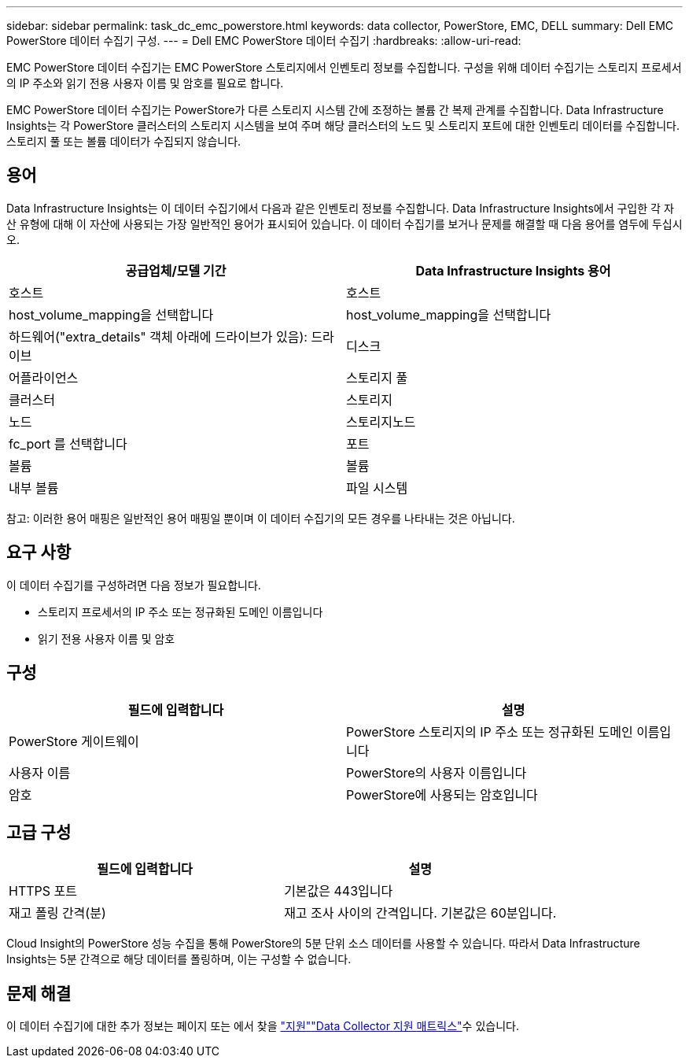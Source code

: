 ---
sidebar: sidebar 
permalink: task_dc_emc_powerstore.html 
keywords: data collector, PowerStore, EMC, DELL 
summary: Dell EMC PowerStore 데이터 수집기 구성. 
---
= Dell EMC PowerStore 데이터 수집기
:hardbreaks:
:allow-uri-read: 


[role="lead"]
EMC PowerStore 데이터 수집기는 EMC PowerStore 스토리지에서 인벤토리 정보를 수집합니다. 구성을 위해 데이터 수집기는 스토리지 프로세서의 IP 주소와 읽기 전용 사용자 이름 및 암호를 필요로 합니다.

EMC PowerStore 데이터 수집기는 PowerStore가 다른 스토리지 시스템 간에 조정하는 볼륨 간 복제 관계를 수집합니다. Data Infrastructure Insights는 각 PowerStore 클러스터의 스토리지 시스템을 보여 주며 해당 클러스터의 노드 및 스토리지 포트에 대한 인벤토리 데이터를 수집합니다. 스토리지 풀 또는 볼륨 데이터가 수집되지 않습니다.



== 용어

Data Infrastructure Insights는 이 데이터 수집기에서 다음과 같은 인벤토리 정보를 수집합니다. Data Infrastructure Insights에서 구입한 각 자산 유형에 대해 이 자산에 사용되는 가장 일반적인 용어가 표시되어 있습니다. 이 데이터 수집기를 보거나 문제를 해결할 때 다음 용어를 염두에 두십시오.

[cols="2*"]
|===
| 공급업체/모델 기간 | Data Infrastructure Insights 용어 


| 호스트 | 호스트 


| host_volume_mapping을 선택합니다 | host_volume_mapping을 선택합니다 


| 하드웨어("extra_details" 객체 아래에 드라이브가 있음): 드라이브 | 디스크 


| 어플라이언스 | 스토리지 풀 


| 클러스터 | 스토리지 


| 노드 | 스토리지노드 


| fc_port 를 선택합니다 | 포트 


| 볼륨 | 볼륨 


| 내부 볼륨 | 파일 시스템 
|===
참고: 이러한 용어 매핑은 일반적인 용어 매핑일 뿐이며 이 데이터 수집기의 모든 경우를 나타내는 것은 아닙니다.



== 요구 사항

이 데이터 수집기를 구성하려면 다음 정보가 필요합니다.

* 스토리지 프로세서의 IP 주소 또는 정규화된 도메인 이름입니다
* 읽기 전용 사용자 이름 및 암호




== 구성

[cols="2*"]
|===
| 필드에 입력합니다 | 설명 


| PowerStore 게이트웨이 | PowerStore 스토리지의 IP 주소 또는 정규화된 도메인 이름입니다 


| 사용자 이름 | PowerStore의 사용자 이름입니다 


| 암호 | PowerStore에 사용되는 암호입니다 
|===


== 고급 구성

[cols="2*"]
|===
| 필드에 입력합니다 | 설명 


| HTTPS 포트 | 기본값은 443입니다 


| 재고 폴링 간격(분) | 재고 조사 사이의 간격입니다. 기본값은 60분입니다. 
|===
Cloud Insight의 PowerStore 성능 수집을 통해 PowerStore의 5분 단위 소스 데이터를 사용할 수 있습니다. 따라서 Data Infrastructure Insights는 5분 간격으로 해당 데이터를 폴링하며, 이는 구성할 수 없습니다.



== 문제 해결

이 데이터 수집기에 대한 추가 정보는 페이지 또는 에서 찾을 link:concept_requesting_support.html["지원"]link:reference_data_collector_support_matrix.html["Data Collector 지원 매트릭스"]수 있습니다.

